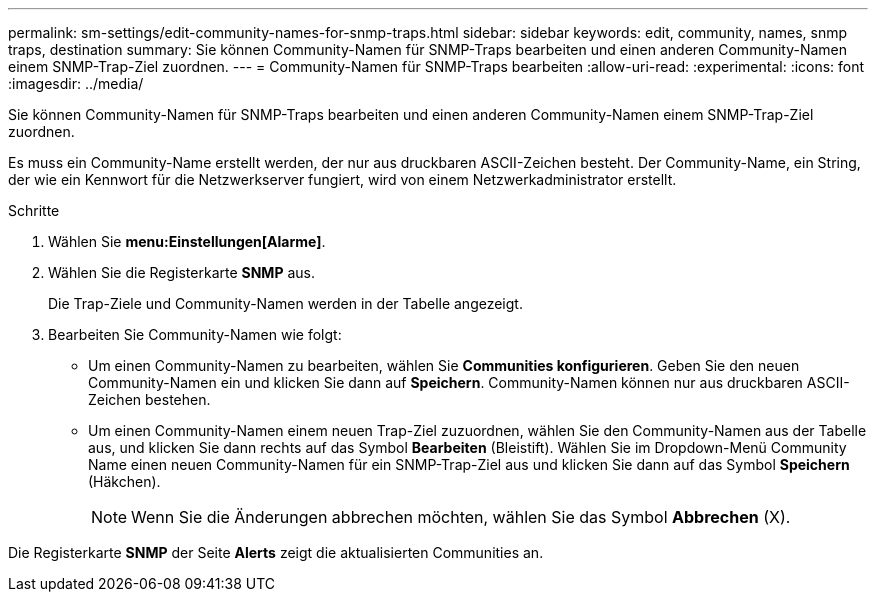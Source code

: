 ---
permalink: sm-settings/edit-community-names-for-snmp-traps.html 
sidebar: sidebar 
keywords: edit, community, names, snmp traps, destination 
summary: Sie können Community-Namen für SNMP-Traps bearbeiten und einen anderen Community-Namen einem SNMP-Trap-Ziel zuordnen. 
---
= Community-Namen für SNMP-Traps bearbeiten
:allow-uri-read: 
:experimental: 
:icons: font
:imagesdir: ../media/


[role="lead"]
Sie können Community-Namen für SNMP-Traps bearbeiten und einen anderen Community-Namen einem SNMP-Trap-Ziel zuordnen.

Es muss ein Community-Name erstellt werden, der nur aus druckbaren ASCII-Zeichen besteht. Der Community-Name, ein String, der wie ein Kennwort für die Netzwerkserver fungiert, wird von einem Netzwerkadministrator erstellt.

.Schritte
. Wählen Sie *menu:Einstellungen[Alarme]*.
. Wählen Sie die Registerkarte *SNMP* aus.
+
Die Trap-Ziele und Community-Namen werden in der Tabelle angezeigt.

. Bearbeiten Sie Community-Namen wie folgt:
+
** Um einen Community-Namen zu bearbeiten, wählen Sie *Communities konfigurieren*. Geben Sie den neuen Community-Namen ein und klicken Sie dann auf *Speichern*. Community-Namen können nur aus druckbaren ASCII-Zeichen bestehen.
** Um einen Community-Namen einem neuen Trap-Ziel zuzuordnen, wählen Sie den Community-Namen aus der Tabelle aus, und klicken Sie dann rechts auf das Symbol *Bearbeiten* (Bleistift). Wählen Sie im Dropdown-Menü Community Name einen neuen Community-Namen für ein SNMP-Trap-Ziel aus und klicken Sie dann auf das Symbol *Speichern* (Häkchen).
+
[NOTE]
====
Wenn Sie die Änderungen abbrechen möchten, wählen Sie das Symbol *Abbrechen* (X).

====




Die Registerkarte *SNMP* der Seite *Alerts* zeigt die aktualisierten Communities an.
